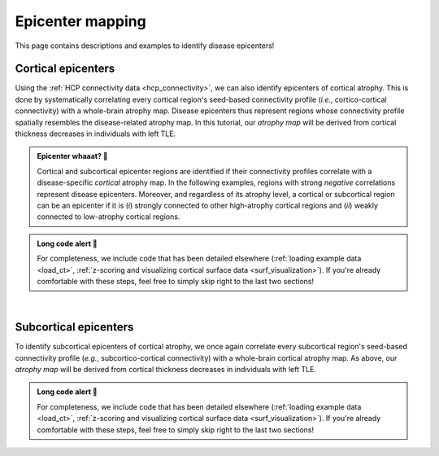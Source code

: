 .. _epi_mapping:

.. title:: Epicenter mapping! 📍

Epicenter mapping
======================================

This page contains descriptions and examples to identify disease epicenters!


Cortical epicenters
---------------------
Using the :ref:`HCP connectivity data <hcp_connectivity>`, we can also identify epicenters of cortical atrophy.
This is done by systematically correlating every cortical region's seed-based connectivity profile (*i.e.*, cortico-cortical connectivity) with 
a whole-brain atrophy map. Disease epicenters thus represent regions whose connectivity profile 
spatially resembles the disease-related atrophy map. In this tutorial, our *atrophy map* will be 
derived from cortical thickness decreases in individuals with left TLE.


.. admonition:: Epicenter whaaat? 🤔

     Cortical and subcortical epicenter regions are identified if their connectivity profiles correlate with a disease-specific *cortical* atrophy map. 
     In the following examples, regions with strong *negative* correlations represent disease epicenters. Moreover, and regardless of its atrophy level, 
     a cortical or subcortical region can be an epicenter if it is (*i*) strongly connected to other high-atrophy cortical regions and (*ii*) weakly connected 
     to low-atrophy cortical regions. 


.. admonition:: Long code alert 🚨

     For completeness, we include code that has been detailed elsewhere (:ref:`loading example data <load_ct>`,
     :ref:`z-scoring and visualizing cortical surface data <surf_visualization>`). 
     If you're already comfortable with these steps, feel free to simply skip right to the last two sections!


.. tabs::

   .. code-tab:: py
       
        >>> ...


   .. code-tab:: matlab

        %% Add the path to the ENIGMA TOOLBOX matlab folder
        addpath(genpath('/path/to/ENIGMA/matlab/'));

        %% 1 - Let's start by loading our example data
        % Here we need the covariates and the cortical thickness data
        [cov, ~, metr2_CortThick, ~] = load_example_data();


        %% 2 - We can then and z-score data in patients relative to controls, so that lower values
        %      correspond to greater atrophy
        % Z-score patients' data relative to controls (lower z-score = more atrophy)
        group        = cov.Dx;
        controlCode  = 0;
        ct           = zscore_matrix(metr2_CortThick(:, 2:end-5), group, controlCode);

        % Mean z-score values across individuals with left TLE (SDx == 3)
        ct_tle       = mean(ct(find(cov.SDx == 3), :), 1);


        %% 3 - Let's then load our functional and structural connectivity matrices
        % Load functional and structural cortico-cortical connectivity data (for simplicity, we won't load the regions' labels)
        [fc_ctx, ~, ~, ~]   = load_fc();
        [sc_ctx, ~, ~, ~]   = load_sc();


        %% 4 - Functional/structural cortical disease epicenters
        %      Correlations between seed-based connectivity (looping over
        %      all cortical regions) and cortical thickness decreases in left TLE 
        % Functional cortical epicenters 
        fc_ctx_epi             = zeros(size(fc_ctx, 1), 1); % 68 x 1
        for seed = 1:size(fc_ctx, 1)
            seed_conn          = fc_ctx(:, seed);
            r_tmp              = corrcoef(transpose(seed_conn), ct_tle);
            fc_ctx_epi(seed)   = r_tmp(1, 2);
        end

        % Structural cortical epicenters 
        sc_ctx_epi             = zeros(size(sc_ctx, 1), 1); % 68 x 1
        for seed = 1:size(sc_ctx, 1)
            seed_conn          = sc_ctx(:, seed);
            r_tmp              = corrcoef(transpose(seed_conn), ct_tle);
            sc_ctx_epi(seed)   = r_tmp(1, 2);
        end


        %% 5 - Project our findings onto cortical surfaces
        % Functional cortical epicenters
        f = figure,
            plot_cortical(parcel_to_surface(fc_ctx_epi, 'aparc_fsa5'), 'fsa5', 'functional cortical epicenters')
            colorbar_range([-0.5 0])
            colormap(flipud(Reds))

        % Structural cortical epicenters
        f = figure,
            plot_cortical(parcel_to_surface(sc_ctx_epi, 'aparc_fsa5'), 'fsa5', 'structural cortical epicenters')
            colorbar_range([-0.5 0])
            colormap(flipud(Blues))


|


Subcortical epicenters
-------------------------
To identify subcortical epicenters of cortical atrophy, we once again correlate every subcortical region's seed-based 
connectivity profile (*e.g.*, subcortico-cortical connectivity) with 
a whole-brain cortical atrophy map. As above, our *atrophy map* will be 
derived from cortical thickness decreases in individuals with left TLE.

.. admonition:: Long code alert 🚨

     For completeness, we include code that has been detailed elsewhere (:ref:`loading example data <load_ct>`,
     :ref:`z-scoring and visualizing cortical surface data <surf_visualization>`). 
     If you're already comfortable with these steps, feel free to simply skip right to the last two sections!

.. tabs::

   .. code-tab:: py

        >>> ...

   .. code-tab:: matlab

        %% Add the path to the ENIGMA TOOLBOX matlab folder
        addpath(genpath('/path/to/ENIGMA/matlab/'));

        %% 1 - Let's start by loading our example data
        % Here we need the covariates and the cortical thickness data
        [cov, ~, metr2_CortThick, ~] = load_example_data();


        %% 2 - We can then and z-score data in patients relative to controls, so that lower values
        %      correspond to greater atrophy
        % Z-score patients' data relative to controls (lower z-score = more atrophy)
        group        = cov.Dx;
        controlCode  = 0;
        ct           = zscore_matrix(metr2_CortThick(:, 2:end-5), group, controlCode);

        % Mean z-score values across individuals with left TLE (SDx == 3)
        ct_tle       = mean(ct(find(cov.SDx == 3), :), 1);


        %% 3 - Let's then load our functional and structural connectivity matrices
        % Load functional and structural cortico-cortical connectivity data (for simplicity, we won't load the regions' labels)
        [~, ~, fc_sctx, ~]   = load_fc();
        [~, ~, sc_sctx, ~]   = load_sc();


        %% 4 - Functional/structural subcortical disease epicenters
        %      Correlations between seed-based connectivity (looping over
        %      all cortical regions) and our subcortical volume decreases in left TLE
        % Functional cortical epicenters
        fc_sctx_epi            = zeros(size(fc_sctx, 1), 1); % 14 x 1
        for seed = 1:size(fc_sctx, 1)
            seed_conn          = fc_sctx(seed, :);
            r_tmp              = corrcoef(transpose(seed_conn), ct_tle);
            fc_sctx_epi(seed)  = r_tmp(1, 2);
        end

        % Structural cortical epicenters
        sc_sctx_epi            = zeros(size(sc_sctx, 1), 1); % 68 x 1
        for seed = 1:size(sc_sctx, 1)
            seed_conn          = sc_sctx(seed, :);
            r_tmp              = corrcoef(transpose(seed_conn), ct_tle);
            sc_sctx_epi(seed)  = r_tmp(1, 2);
        end


        %% 5 - Project our findings onto subcortical surfaces
        % Functional subcortical epicenters
        f = figure,
            plot_subcortical(fc_sctx_epi, 'False', 'functional subcortical epicenters')
            colorbar_range([-0.5 0])
            colormap(flipud(Reds))

        % Structural subcortical epicenters
        f = figure,
            plot_subcortical(sc_sctx_epi, 'False', 'structural subcortical epicenters')
            colorbar_range([-0.5 0])
            colormap(flipud(Blues))

